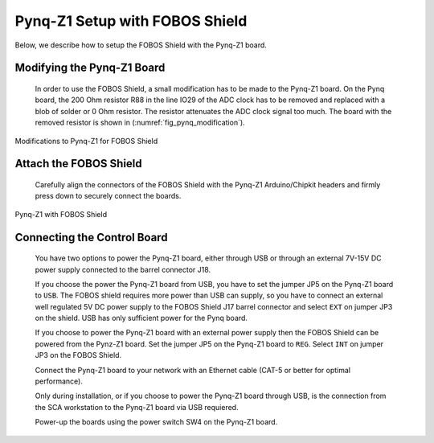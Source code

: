 .. _control-pynqZ1-setup-label:

Pynq-Z1 Setup with FOBOS Shield
===============================
Below, we describe how to setup the FOBOS Shield with the Pynq-Z1 board. 

Modifying the Pynq-Z1 Board
---------------------------

    In order to use the FOBOS Shield, a small modification has to be made to the Pynq-Z1 board. 
    On the Pynq board, the 200 Ohm resistor R88 in the line IO29 of the ADC clock has to be 
    removed and replaced with a blob of solder or 0 Ohm resistor. The resistor attenuates the ADC clock signal too much.
    The board with the removed resistor is shown in (:numref:`fig_pynq_modification`).

.. _fig_pynq_modification:
.. figure::  ../figures/pynq-modifications-rev2.png
   :align:   center
   :scale: 30 %

   Modifications to Pynq-Z1 for FOBOS Shield

Attach the FOBOS Shield
-----------------------

    Carefully align the connectors of the FOBOS Shield with the Pynq-Z1 Arduino/Chipkit headers and 
    firmly press down to securely connect the boards.

.. _fig_pynqZ1_shield:
.. figure::  ../figures/fobos-shield-rev2.jpg
   :align:   center
   :scale: 20 %

   Pynq-Z1 with FOBOS Shield

Connecting the Control Board
----------------------------

    You have two options to power the Pynq-Z1 board, either through USB or through an external 7V-15V DC power supply
    connected to the barrel connector J18.

    If you choose the power the Pynq-Z1 board from USB, you have to set the jumper JP5 on the Pynq-Z1 board to ``USB``.
    The FOBOS shield requires more power than USB can supply, so you have to connect an external 
    well regulated 5V DC power supply to the FOBOS Shield J17 barrel connector and select ``EXT`` on 
    jumper JP3 on the shield. USB has only sufficient power for the Pynq board.

    If you choose to power the Pynq-Z1 board with an external power supply then the FOBOS Shield
    can be powered from the Pynz-Z1 board. Set the jumper JP5 on the Pynq-Z1 board to ``REG``. 
    Select ``INT`` on jumper JP3 on the FOBOS Shield.

    Connect the Pynq-Z1 board to your network with an Ethernet cable (CAT-5 or better for optimal performance).

    Only during installation, or if you choose to power the Pynq-Z1 board through USB, is the connection from 
    the SCA workstation to the Pynq-Z1 board via USB requiered.
    
    Power-up the boards using the power switch SW4 on the Pynq-Z1 board.
    

